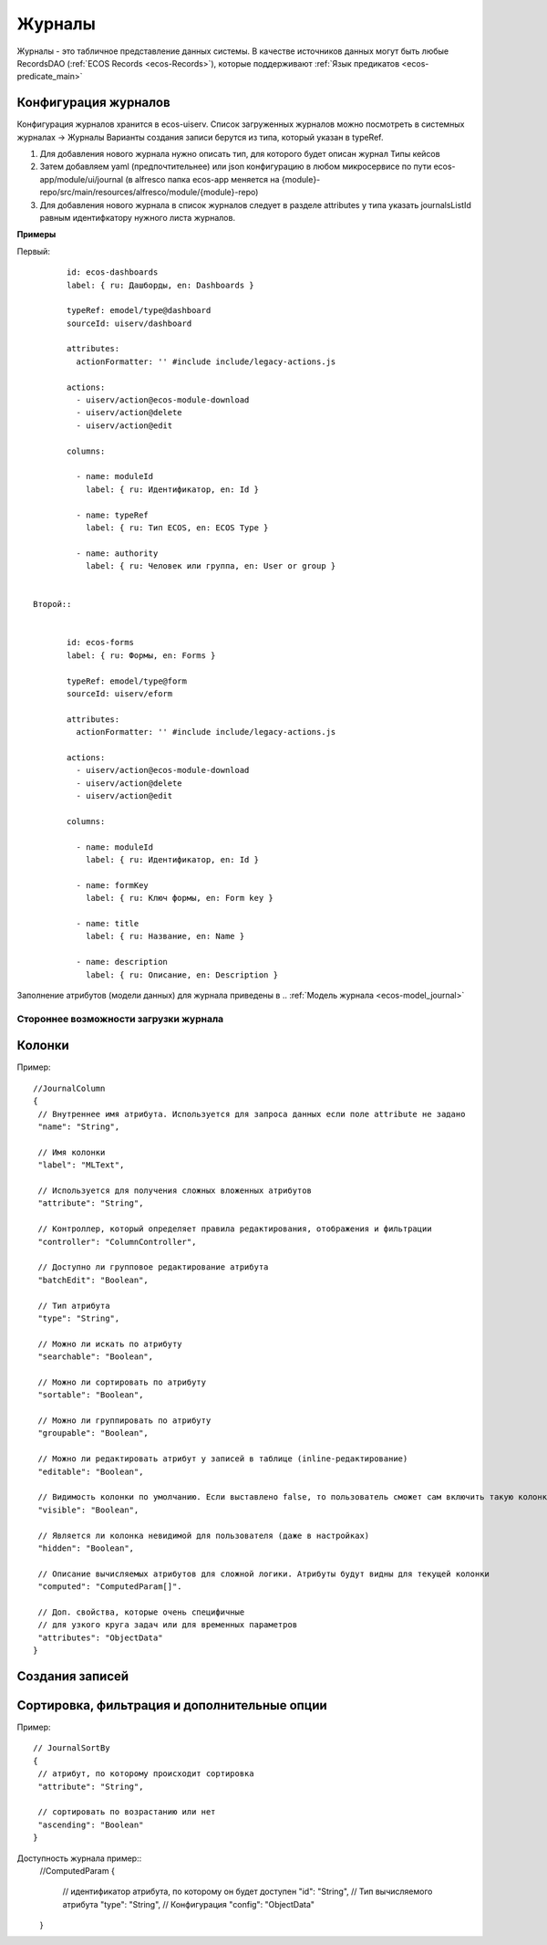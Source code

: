 ===========
**Журналы**
===========

Журналы - это табличное представление данных системы. В качестве источников данных могут быть любые RecordsDAO (:ref:`ECOS Records <ecos-Records>`), которые поддерживают :ref:`Язык предикатов <ecos-predicate_main>`

.. _ecos-journals_config:

Конфигурация журналов
~~~~~~~~~~~~~~~~~~~~~
Конфигурация журналов хранится в ecos-uiserv. Список загруженных журналов можно посмотреть в системных журналах → Журналы  
Варианты создания записи берутся из типа, который указан в typeRef.

1. Для добавления нового журнала нужно описать тип, для которого будет описан журнал Типы кейсов 

2. Затем добавляем yaml (предпочтительнее) или json конфигурацию в любом микросервисе по пути ecos-app/module/ui/journal (в alfresco папка ecos-app меняется на {module}-repo/src/main/resources/alfresco/module/{module}-repo) 

3. Для добавления нового журнала в список журналов следует в разделе attributes у типа указать journalsListId равным идентифкатору нужного листа журналов.

**Примеры**

Первый::

	id: ecos-dashboards
	label: { ru: Дашборды, en: Dashboards }
 
	typeRef: emodel/type@dashboard
	sourceId: uiserv/dashboard
 
	attributes:
	  actionFormatter: '' #include include/legacy-actions.js
 
	actions:
	  - uiserv/action@ecos-module-download
	  - uiserv/action@delete
	  - uiserv/action@edit
 
	columns:
 
	  - name: moduleId
	    label: { ru: Идентификатор, en: Id }
 
	  - name: typeRef
	    label: { ru: Тип ECOS, en: ECOS Type }
 
	  - name: authority
	    label: { ru: Человек или группа, en: User or group }


 Второй::


	id: ecos-forms
	label: { ru: Формы, en: Forms }
 
	typeRef: emodel/type@form
	sourceId: uiserv/eform
 
	attributes:
	  actionFormatter: '' #include include/legacy-actions.js
 
	actions:
	  - uiserv/action@ecos-module-download
	  - uiserv/action@delete
	  - uiserv/action@edit
 
	columns:
 
	  - name: moduleId
	    label: { ru: Идентификатор, en: Id }
 
	  - name: formKey
	    label: { ru: Ключ формы, en: Form key }
 
	  - name: title
	    label: { ru: Название, en: Name }
 
	  - name: description
	    label: { ru: Описание, en: Description }

Заполнение атрибутов (модели данных) для журнала приведены в .. :ref:`Модель журнала <ecos-model_journal>`

Стороннее возможности загрузки журнала
""""""""""""""""""""""""""""""""""""""

Колонки
~~~~~~~
Пример::

 //JournalColumn
 {
  // Внутреннее имя атрибута. Используется для запроса данных если поле attribute не задано
  "name": "String",
  
  // Имя колонки
  "label": "MLText",
  
  // Используется для получения сложных вложенных атрибутов
  "attribute": "String",
  
  // Контроллер, который определяет правила редактирования, отображения и фильтрации
  "controller": "ColumnController",
  
  // Доступно ли групповое редактирование атрибута 
  "batchEdit": "Boolean",
  
  // Тип атрибута
  "type": "String",
  
  // Можно ли искать по атрибуту
  "searchable": "Boolean",
  
  // Можно ли сортировать по атрибуту
  "sortable": "Boolean",
  
  // Можно ли группировать по атрибуту
  "groupable": "Boolean",

  // Можно ли редактировать атрибут у записей в таблице (inline-редактирование)
  "editable": "Boolean",
  
  // Видимость колонки по умолчанию. Если выставлено false, то пользователь сможет сам включить такую колонку для отображения
  "visible": "Boolean",
  
  // Является ли колонка невидимой для пользователя (даже в настройках)
  "hidden": "Boolean",
  
  // Описание вычисляемых атрибутов для сложной логики. Атрибуты будут видны для текущей колонки
  "computed": "ComputedParam[]".
  
  // Доп. свойства, которые очень специфичные 
  // для узкого круга задач или для временных параметров
  "attributes": "ObjectData"
 }

Создания записей
~~~~~~~~~~~~~~~~~

Сортировка, фильтрация и дополнительные опции
~~~~~~~~~~~~~~~~~~~~~~~~~~~~~~~~~~~~~~~~~~~~~~
Пример::

 // JournalSortBy
 {
  // атрибут, по которому происходит сортировка
  "attribute": "String",
 
  // сортировать по возрастанию или нет
  "ascending": "Boolean"
 }

Доступность журнала пример::
 //ComputedParam
 {
  // идентификатор атрибута, по которому он будет доступен
  "id": "String",
  // Тип вычисляемого атрибута
  "type": "String",
  // Конфигурация
  "config": "ObjectData"
 }